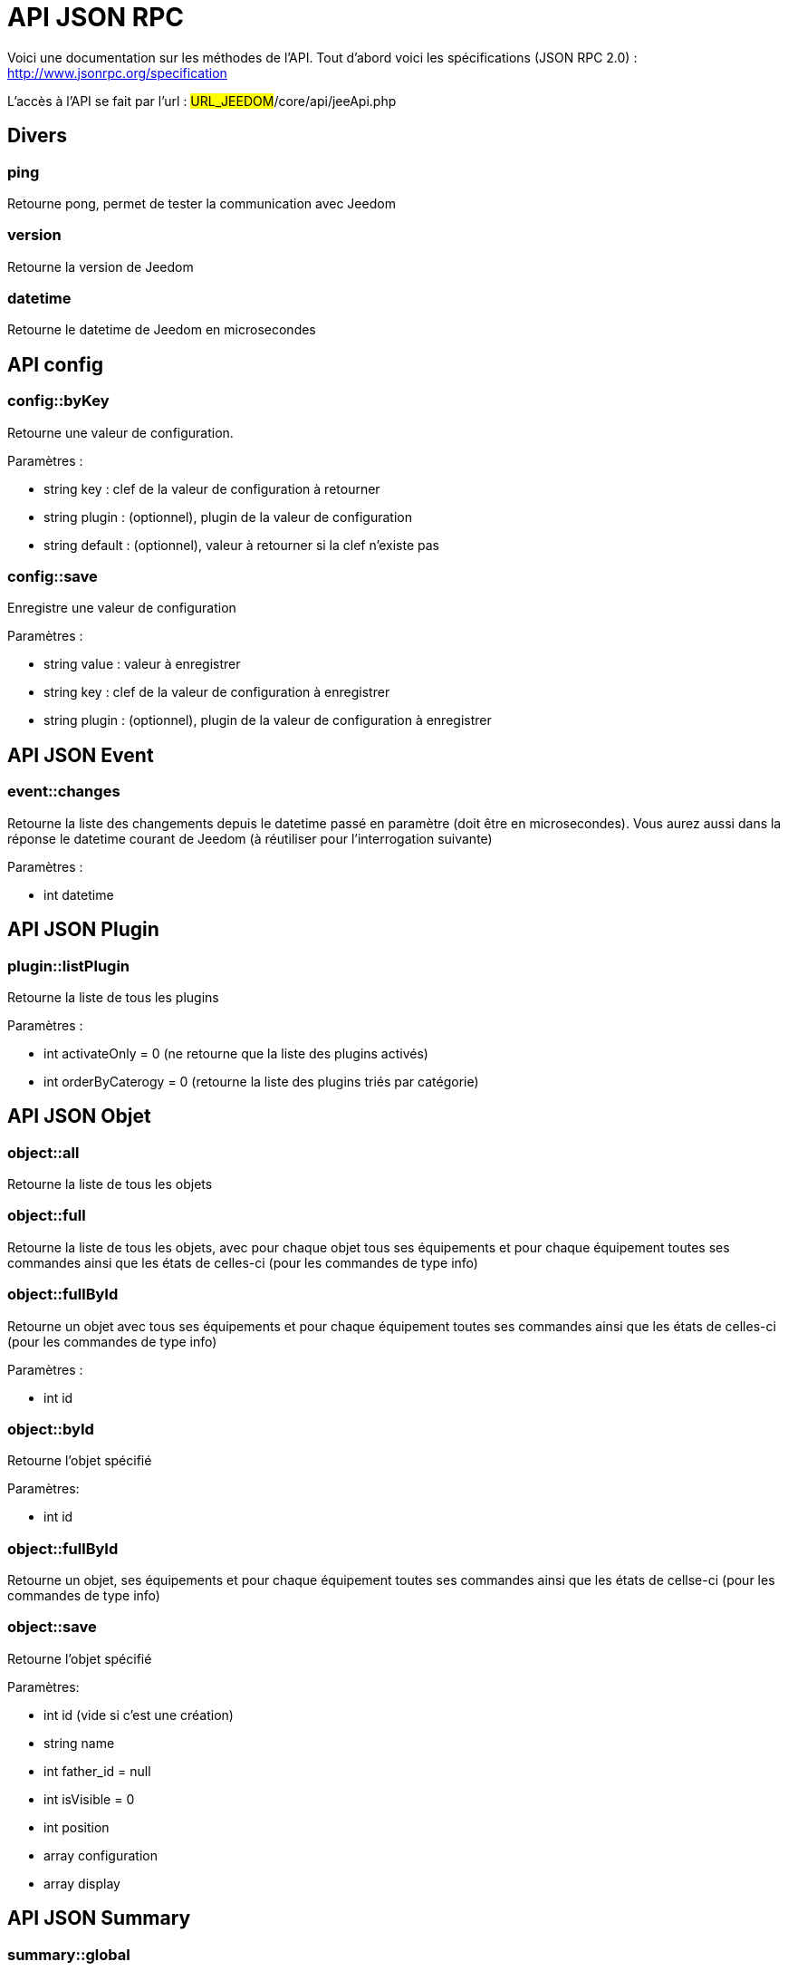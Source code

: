 = API JSON RPC

Voici une documentation sur les méthodes de l'API. Tout d'abord voici les spécifications (JSON RPC 2.0) : http://www.jsonrpc.org/specification

L'accès à l'API se fait par l'url : #URL_JEEDOM#/core/api/jeeApi.php

== Divers

=== ping

Retourne pong, permet de tester la communication avec Jeedom

=== version

Retourne la version de Jeedom

=== datetime

Retourne le datetime de Jeedom en microsecondes

== API config

=== config::byKey

Retourne une valeur de configuration.

Paramètres :

- string key : clef de la valeur de configuration à retourner
- string plugin : (optionnel), plugin de la valeur de configuration
- string default : (optionnel), valeur à retourner si la clef n'existe pas

=== config::save

Enregistre une valeur de configuration

Paramètres :

- string value : valeur à enregistrer
- string key : clef de la valeur de configuration à enregistrer
- string plugin : (optionnel), plugin de la valeur de configuration à enregistrer

== API JSON Event

=== event::changes 

Retourne la liste des changements depuis le datetime passé en paramètre (doit être en microsecondes). Vous aurez aussi dans la réponse le datetime courant de Jeedom (à réutiliser pour l'interrogation suivante)

Paramètres :

- int datetime

== API JSON Plugin

=== plugin::listPlugin

Retourne la liste de tous les plugins

Paramètres :

- int activateOnly = 0 (ne retourne que la liste des plugins activés)
- int orderByCaterogy = 0 (retourne la liste des plugins triés par catégorie)

== API JSON Objet

=== object::all

Retourne la liste de tous les objets

=== object::full

Retourne la liste de tous les objets, avec pour chaque objet tous ses équipements et pour chaque équipement toutes ses commandes ainsi que les états de celles-ci (pour les commandes de type info)

=== object::fullById

Retourne un objet avec tous ses équipements et pour chaque équipement toutes ses commandes ainsi que les états de celles-ci (pour les commandes de type info)

Paramètres :

- int id


=== object::byId

Retourne l'objet spécifié

Paramètres:

- int id

=== object::fullById

Retourne un objet, ses équipements et pour chaque équipement toutes ses commandes ainsi que les états de cellse-ci (pour les commandes de type info)

=== object::save

Retourne l'objet spécifié

Paramètres:

- int id (vide si c'est une création)
- string name
- int father_id = null
- int isVisible = 0
- int position
- array configuration
- array display

== API JSON Summary

=== summary::global

Retour le résumé global pour la clef passée en paramètre

Paramètres:

- string key : (optionnel), clef du résumé voulu, si vide alors Jeedom vous renvoi le résumé pour toute les clefs

=== summary::byId

Retourne le résumé pour l'objet id

Paramètres:

- int id : id de l'objet
- string key : (optionnel), clef du résumé voulu, si vide alors Jeedom vous renvoi le résumé pour toute les clefs

== API JSON EqLogic

=== eqLogic::all

Retourne la liste de tous les équipements

=== eqLogic::fullById

Retourne un équipement et ses commandes ainsi que les états de celles-ci (pour les commandes de type info)

=== eqLogic::byId

Retourne l'équipement spécifié

Paramètres:

- int id

=== eqLogic::byType

Retourne tous les équipements appartenant au type (plugin) spécifié

Paramètres:

- string type

=== eqLogic::byObjectId

Retourne tous les équipements appartenant à l'objet spécifié

Paramètres:

- int object_id

=== eqLogic::byTypeAndId

Renvoi un tableau d'équipement en fonction des paramètres. Le retour sera de la forme array('eqType1' =>array( 'id'=>...,'cmds' => array(....)),'eqType2' =>array( 'id'=>...,'cmds' => array(....))....,id1 => array( 'id'=>...,'cmds' => array(....)),id2 => array( 'id'=>...,'cmds' => array(....))..)

Paramètres:

- string[] eqType = tableau des types d'équipements voulus
- int[] id = tableau des ID d'équipements personnalisés voulus

=== eqLogic::save

Retourne l'équipement enregistré/créé

Paramètres:

- int id (vide si c'est une création)
- string eqType_name (type de l'équipement script, virtuel...)
- string name
- string logicalId = ''
- int object_id = null
- int eqReal_id = null
- int isVisible = 0
- int isEnable = 0
- array configuration
- int timeout
- array category

== API JSON Cmd

=== cmd::all

Retourne la liste de toutes les commandes

=== cmd::byId

Retourne la commande spécifiée

Paramètres:

- int id

=== cmd::byEqLogicId

Retourne toutes les commandes appartenant à l'équipement spécifié

Paramètres:

- int eqLogic_id

=== cmd::execCmd
Exécute la commande spécifiée

Paramètres:

- int id : id d'une commande ou tableau d'id si vous voulez executer plusieurs commande d'un coup
- [options] Liste des options de la commande (dépend du type et du sous-type de la commande)

=== cmd::getStatistique

Retourne les statistiques sur la commande (ne marche que sur les commandes de type info et historisées)

Paramètres:

- int id
- string startTime : date de début de calcul des statistiques
- string endTime : date de fin de calcul des statistiques

=== cmd::getTendance
Retourne la tendance sur la commande (ne marche que sur les commandes de type info et historisées)

Paramètres:

- int id
- string startTime : date de début de calcul de la tendance
- string endTime : date de fin de calcul de la tendance

=== cmd::getHistory

Retourne l'historique de la commande (ne marche que sur les commandes de type info et historisées)

Paramètres:

- int id
- string startTime : date de début de l'historique
- string endTime : date de fin de l'historique

=== cmd::save

Retourne l'objet spécifié

Paramètres:

- int id (vide si c'est une création)
- string name
- string logicalId
- string eqType
- string order
- string type
- string subType
- int eqLogic_id
- int isHistorized = 0
- string unite = ''
- array configuration
- array template
- array display
- array html
- int value = null
- int isVisible = 1
- array alert

== API JSON Scenario

=== scenario::all

Retourne la liste de tous les scénarios

=== scenario::byId

Retourne le scénario spécifié

Paramètres:

- int id

=== scenario::export

Retourne l'export du scénario

Paramètres:

- int id

=== scenario::changeState

Change l'état du scénario spécifié.

Paramètres:

- int id
- string state : [run,stop,enable,disable]

== API JSON Log

=== log::get

Permet de récuperer un log

Paramètres:

- string log : nom du log à recuperer
- string start : numéro de ligne sur laquelle commencer la lecture
- string nbLine : nombre de ligne à recuperer

=== log::list

Permet de récuperer la list des logs de Jeedom

Paramètres:

- string filtre : (optionnel) filtre sur le nom des logs à recuperer

=== log::empty

Permet de vider un log

Paramètres:

- string log : nom du log à vider

=== log::remove

Permet de supprimer un log

Paramètres:

- string log : nom du log a supprimer


== API JSON datastore (variable)

=== datastore::byTypeLinkIdKey

Récupère la valeur d'une variable stockée dans le datastore

Paramètres:

- string type : type de la valeur stockée (pour les scénarios c'est scenario)
- id linkId : -1 pour le global (valeur pour les scénarios par défaut, ou l'id du scénario)
- string key : nom de la valeur

=== datastore::save

Enregistre la valeur d'une variable dans le datastore

Paramètres:

- string type : type de la valeur stockée (pour les scénarios c'est scenario)
- id linkId : -1 pour le global (valeur pour les scénarios par défaut, ou l'id du scénario)
- string key : nom de la valeur
- mixte value : valeur à enregistrer

== API JSON Message

=== message::all

Retourne la liste de tous les messages

=== message::removeAll

Supprime tous les messages

== API JSON Interaction

=== interact::tryToReply

Essaie de faire correspondre une demande avec une interaction, exécute l'action et répond en conséquence

Paramètres:

- query (phrase de la demande)
- int reply_cmd = NULL : ID de la commande à utiliser pour répondre, si non préciser alors Jeedom vous renvoi la réponse dans le json

=== interactQuery::all

Renvoi la liste complete de toute les interactions


== API JSON System

=== jeedom::halt

Permet d'arrêter Jeedom

=== jeedom::reboot

Permet de redémarrer Jeedom

=== jeedom::isOk

Permet de savoir si l'état global de Jeedom est OK

=== jeedom::update

Permet de lancer un update de Jeedom

=== jeedom::backup

Permet de lancer un backup de Jeedom

=== jeedom::getUsbMapping

Liste des ports USB et des noms de clef USB branché dessus

== API JSON plugin

=== plugin::install

Installation/Mise à jour d'un plugin donné

Paramètres:

- string plugin_id : nom du plugin (nom logique)

=== plugin::remove

Suppression d'un plugin donné

Paramètres:

- string plugin_id : nom du plugin (nom logique)

=== plugin::dependancyInfo

Renvoi les informations sur le status des dépendances du plugins

Paramètres:

- string plugin_id : nom du plugin (nom logique)

=== plugin::dependancyInstall

Force l'installation des dépendances du plugin

Paramètres:

- string plugin_id : nom du plugin (nom logique)

=== plugin::deamonInfo

Renvoi les informations sur le status du démon du plugin

Paramètres:

- string plugin_id : nom du plugin (nom logique)

=== plugin::deamonStart

Force le démarrage du démon

Paramètres:

- string plugin_id : nom du plugin (nom logique)

=== plugin::deamonStop

Force l'arret du démon

Paramètres:

- string plugin_id : nom du plugin (nom logique)

=== plugin::deamonChangeAutoMode

Change le mode de gestion du démon

Paramètres:

- string plugin_id : nom du plugin (nom logique)
- int mode : 1 pour automatique, 0 pour manuel

== API JSON update

=== update::all

Retour la liste de tous les composants installés, leur version et les informations associées

=== update::checkUpdate

Permet de vérifier les mises à jour

=== update::update

Permet de mettre à jour Jeedom et tous les plugins

== API JSON network

=== network::restartDns

Force le (re)démarrage du DNS Jeedom

=== network::stopDns

Force l'arret du DNS Jeedom

=== network::dnsRun

Renvoi le status du DNS Jeedom

== API JSON Exemples

Voici un exemple d'utilisation de l'API. Pour l'exemple ci-dessous j'utilise https://github.com/jeedom/core/blob/stable/core/class/jsonrpcClient.class.php[cette class php] qui permet de simplifier l'utilisation de l'api.

Récupération de la liste des objets :

[source,php]
$jsonrpc = new jsonrpcClient('#URL_JEEDOM#/core/api/jeeApi.php', #API_KEY#);
if($jsonrpc->sendRequest('object::all', array())){
    print_r($jsonrpc->getResult());
}else{
    echo $jsonrpc->getError();
}
 
Exécution d'une commande (avec comme option un titre et un message)


[source,php]
$jsonrpc = new jsonrpcClient('#URL_JEEDOM#/core/api/jeeApi.php', #API_KEY#);
if($jsonrpc->sendRequest('cmd::execCmd', array('id' => #cmd_id#, 'options' => array('title' => 'Coucou', 'message' => 'Ca marche')))){
    echo 'OK';
}else{
    echo $jsonrpc->getError();
}
 
L'API est bien sur utilisable avec d'autres langages (simplement un post sur une page) 
